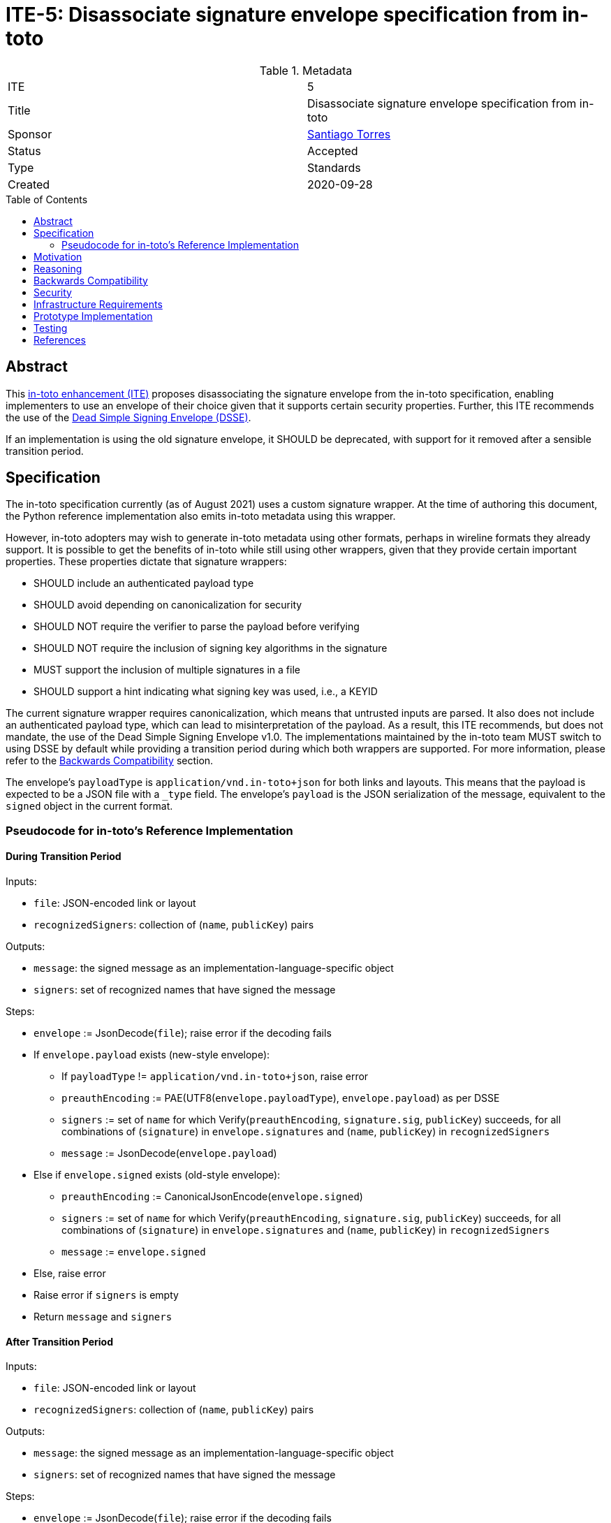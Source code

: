 = ITE-5: Disassociate signature envelope specification from in-toto
:source-highlighter: pygments
:toc: preamble
:toclevels: 2
ifdef::env-github[]
:tip-caption: :bulb:
:note-caption: :information_source:
:important-caption: :heavy_exclamation_mark:
:caution-caption: :fire:
:warning-caption: :warning:
endif::[]

.Metadata
[cols="2"]
|===
| ITE
| 5

| Title
| Disassociate signature envelope specification from in-toto

| Sponsor
| link:https://github.com/santiagotorres[Santiago Torres]

| Status
| Accepted

| Type
| Standards

| Created
| 2020-09-28

|===

[[abstract]]
== Abstract


This link:https://github.com/in-toto/ITE[in-toto enhancement (ITE)] proposes
disassociating the signature envelope from the in-toto specification, enabling
implementers to use an envelope of their choice given that it supports certain
security properties. Further, this ITE recommends the use of the
link:https://github.com/secure-systems-lab/dsse[Dead Simple Signing Envelope (DSSE)].

If an implementation is using the old signature envelope, it SHOULD be
deprecated, with support for it removed after a sensible transition period.

[[specification]]
== Specification

The in-toto specification currently (as of August 2021) uses a custom signature
wrapper. At the time of authoring this document, the Python reference
implementation also emits in-toto metadata using this wrapper.

However, in-toto adopters may wish to generate in-toto metadata using other
formats, perhaps in wireline formats they already support. It is possible to
get the benefits of in-toto while still using other wrappers, given that they
provide certain important properties. These properties dictate that signature
wrappers:

* SHOULD include an authenticated payload type
* SHOULD avoid depending on canonicalization for security
* SHOULD NOT require the verifier to parse the payload before verifying
* SHOULD NOT require the inclusion of signing key algorithms in the signature
* MUST support the inclusion of multiple signatures in a file
* SHOULD support a hint indicating what signing key was used, i.e., a KEYID

The current signature wrapper requires canonicalization, which means that
untrusted inputs are parsed. It also does not include an authenticated
payload type, which can lead to misinterpretation of the payload. As a
result, this ITE recommends, but does not mandate, the use of the
Dead Simple Signing Envelope v1.0. The implementations maintained by the
in-toto team MUST switch to using DSSE by default while providing a
transition period during which both wrappers are supported. For more
information, please refer to the
link:#backwards-compatibility[Backwards Compatibility] section.

The envelope's `payloadType` is `application/vnd.in-toto+json` for both links
and layouts. This means that the payload is expected to be a JSON file with a
`_type` field. The envelope's `payload` is the JSON serialization of the
message, equivalent to the `signed` object in the current format.

[[pseudocode]]
=== Pseudocode for in-toto's Reference Implementation

[[pseudocode-transition]]
==== During Transition Period

Inputs:

*   `file`: JSON-encoded link or layout
*   `recognizedSigners`: collection of (`name`, `publicKey`) pairs

Outputs:

*   `message`: the signed message as an implementation-language-specific object
*   `signers`: set of recognized names that have signed the message

Steps:

*   `envelope` := JsonDecode(`file`); raise error if the decoding fails
*   If `envelope.payload` exists (new-style envelope):
    **  If `payloadType` != `application/vnd.in-toto+json`, raise error
    **  `preauthEncoding` := PAE(UTF8(`envelope.payloadType`),
        `envelope.payload`) as per DSSE
    **  `signers` := set of `name` for which Verify(`preauthEncoding`,
        `signature.sig`, `publicKey`) succeeds, for all combinations of
        (`signature`) in `envelope.signatures` and (`name`, `publicKey`) in
        `recognizedSigners`
    **  `message` := JsonDecode(`envelope.payload`)
*   Else if `envelope.signed` exists (old-style envelope):
    **  `preauthEncoding` := CanonicalJsonEncode(`envelope.signed`)
    **  `signers` := set of `name` for which Verify(`preauthEncoding`,
        `signature.sig`, `publicKey`) succeeds, for all combinations of
        (`signature`) in `envelope.signatures` and (`name`, `publicKey`) in
        `recognizedSigners`
    **  `message` := `envelope.signed`
*   Else, raise error
*   Raise error if `signers` is empty
*   Return `message` and `signers`

[[pseudocode-dsse-only]]
==== After Transition Period

Inputs:

*   `file`: JSON-encoded link or layout
*   `recognizedSigners`: collection of (`name`, `publicKey`) pairs

Outputs:

*   `message`: the signed message as an implementation-language-specific object
*   `signers`: set of recognized names that have signed the message

Steps:

*   `envelope` := JsonDecode(`file`); raise error if the decoding fails
*   If `envelope.payload` exists:
    **  If `payloadType` != `application/vnd.in-toto+json`, raise error
    **  `preauthEncoding` := PAE(UTF8(`envelope.payloadType`),
        `envelope.payload`) as per DSSE
    **  `signers` := set of `name` for which Verify(`preauthEncoding`,
        `signature.sig`, `publicKey`) succeeds, for all combinations of
        (`signature`) in `envelope.signatures` and (`name`, `publicKey`) in
        `recognizedSigners`
    **  `message` := JsonDecode(`envelope.payload`)
*   Else, raise error
*   Raise error if `signers` is empty
*   Return `message` and `signers`


[[motivation]]
== Motivation

The early motivations for in-toto to use the current envelope were to allow for
our sister project, TUF, to transparently use the same crypto provider. The
reasoning back then is that we would maximize code reuse, and allow for users
of both solutions to easily integrate them.

However, as time has shown, keeping these two separately-specified signature
envelopes (i.e., one for TUF and one for in-toto) synchronized is rather difficult. As time
passes, and due to the interactions in each community, the signature envelopes
evolve to better fit their user-bases. Adopting a common source of truth (i.e.,
a separate signature specification) should help increase cohesion between
projects while maintaining the original goal of code-reuse and transparent
integration.

In addition, keeping the signature envelope specification *outside* of the
current in-toto specification will also simplify the specification, which can
now only focus on describing in-toto specifics, rather than cryptographic
building blocks.

[[reasoning]]
== Reasoning

Our goal was to enable adopters to use in-toto without also committing to
a single signature wrapper defined in the specification. Further, for our
reference implementations, we wanted the signature envelope to be as simple and
foolproof as possible. DSSE checked those boxes, while also being a "natural
evolution" of the existing signature wrapper. For further information
on the reasoning behind DSSE, please refer to the
link:https://github.com/secure-systems-lab/dsse/blob/master/background.md[Background section]
of its specification.

[[backwards-compatibility]]
== Backwards Compatibility

Implementations should continue to support old-style envelope as well as
new-style envelopes during the transition period. Implementators are free to
determine the length of this period, and MUST communicate this clearly to their
users using their standard channels. For example, the in-toto reference
implementation MUST use its roadmaps to define a transition period and set
a date for when it will drop support for the old style envelopes entirely.

During the transition period, implementers MAY use the pseudocode defined
link:#pseudocode-transition[above], while swapping out the DSSE specific
processing to match their chosen signature wrappers.

[[security]]
== Security

At first sight this proposal is central to security, yet the actual
contribution is to allow for a signature provider to be disaggregated from the
specification. As such, no supply-chain security properties are removed from
the system through this ITE.

The adoption of DSSE slightly improves the security stance of our reference
implementations because they are no longer parsing possibly untrusted input.

[[infrastructure-requirements]]
== Infrastructure Requirements

Since this is a change in the metadata format, no infrastructure requirements
exist.


[[prototype-implementation]]
== Prototype Implementation

None yet.

[[testing]]
== Testing

The test-suites of the reference implementations should include
loading / generating both new-style DSSE metadata as well old-style metadata.

[[references]]
== References

* link:http://gibson042.github.io/canonicaljson-spec/[Canonical JSON]
* link:https://tools.ietf.org/html/rfc7515[JWS]
* link:https://github.com/paragonie/paseto/blob/master/docs/01-Protocol-Versions/Version2.md#sig[PASETO]
